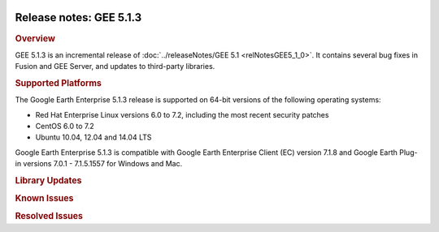 |Google logo|

========================
Release notes: GEE 5.1.3
========================

.. container::

   .. container:: content

      .. rubric:: Overview
      
      GEE 5.1.3 is an incremental release of :doc:`../releaseNotes/GEE
      5.1 <relNotesGEE5_1_0>`. It contains several bug fixes in
      Fusion and GEE Server, and updates to third-party libraries.
      
      .. rubric:: Supported Platforms

      The Google Earth Enterprise 5.1.3 release is supported on 64-bit
      versions of the following operating systems:

      -  Red Hat Enterprise Linux versions 6.0 to 7.2, including the
         most recent security patches
      -  CentOS 6.0 to 7.2
      -  Ubuntu 10.04, 12.04 and 14.04 LTS

      Google Earth Enterprise 5.1.3 is compatible with Google Earth
      Enterprise Client (EC) version 7.1.8 and Google Earth Plug-in
      versions 7.0.1 - 7.1.5.1557 for Windows and Mac.

      .. rubric:: Library Updates

      .. list-table:: Library Updates
         :widths: 25 25 50
         :header-rows: 1

          * - Library
            - Updated Version
          * - GDAL
            - 2.1.2
          * - Google Maps JS API V3
            - 3.27
          * - Apache httpd
            - 2.2.32
          * - OpenSSL
            - 1.0.2k
          * - freetype
            - 2.6.1

      .. rubric:: Known Issues

      .. list-table:: Known Issues
         :widths: 25 25 50
         :header-rows: 1

          * - Number
            - Description
            - Workaround
          * - 31619151
            - Missing historical imagery dates in EC timeslider
            - Ensure all assets in the project have valid timestamps and they are unique (in case some of the resources have the same date & time).
          * - 35093485
            - Google basemap fails to load in 2D Mercator databases built with "Use Google Basemap" option
            - Edit ``/opt/google/gehttpd/htdocs/maps/maps_google.html`` to include a valid API Key (or client id) to the Maps API JavaScript call. See `https://developers.google.com/maps/documentation/javascript/error-messages#no-api-keys <https://developers.google.com/maps/documentation/javascript/error-messages#no-api-keys>`_

      .. rubric:: Resolved Issues

      .. list-table:: Resolved Issues
         :widths: 25 25 50
         :header-rows: 1

          * - Number
            - Description
            - Resolution
          * - 1644180
            - Improve granularity of image acquisition date
            - Fixed in Fusion: imagery acquisition date now supports hours, minutes and seconds with the (ISO-8601) format ``YYYY-MM-DD hh:mm:ss``. This new extended timestamp is backward compatible and enabled in the Fusion UI as well as command-line tools. Client support is being added to EC's timeslider; updated version coming soon.
          * - 11271105
            - ``gekmlgrabber`` fails to grab KML files referenced with relative URLs
            - Fixed in Cutter.
          * - 17300345, 18021264
            - Missing cache_alpha files reported when building projects with pre-processed source data (KIP)
            - Fixed in Fusion: after upgrading, clean the latest blocked version of the database, clean the latest blocked version of the imagery/terrain project, and then rebuild.
          * - 21760202
            - gesystemmanager consumes large amount of of resources (cpu & memory) when cancelling large projects
            - Fixed in Fusion: optimized cache when building raster projects.
          * - 24375793
            - Use asynchronous communication with server in Portable Viewer
            - Fixed in Portable Server.
          * - 24469566
            - Search bar disappears after clicking 'go to polygon' in Portable Viewer
            - Fixed in Portable Server.
          * - 25954774
            - Implement swap and replace functions when publishing databases
            - Fixed in GEE Server: to facilitate updates to existing published databases, ``geserveradmin`` supports ``--republish`` of databases which involves unpublishing an existing target, and publishing a new database on that same target while retaining its publish context i.e. virtual host, snippets, search services, WMS-serving. The ``--swaptargets`` option swaps the target path of two published databases along with their publish context. This makes it easy to test or revert databases in production environments. For more information, see ``geserveradmin`` usage.
          * - 26964919, 27346002
            - POI searches fail when servers deployed behind load-balancer
            - Fixed in GEE Server: deprecate database ID (db_id), and modify POI search service to query poi_id based on target_path instead.
          * - 27689103
            - Large POI files break database push
            - Fixed in Fusion: Split POI files in 1 GB parts.
          * - 28941507
            - Coordinate search doesn't send search status to Federated search
            - Fixed in GEE Server.
          * - 30189080
            - Security: High risk HTTPoxy vulnerability
            - Fixed in GEE Server: block HTTP Proxy headers in Apache environment.
          * - 30512788
            - Publish fails when only supplementary search tabs are enabled
            - Fixed in GEE Server.
          * - 30974078
            - Portable throws error with blank lines in portable.cfg
            - Fixed in Portable Server.
          * - 31713095
            - Check for duplicate images in Asset Manager
            - Fixed in Fusion: Imagery Resource file dialog checks for duplicates such that the same image cannot be added more than once.
          * - 32120563
            - Get postgreSQL port number from configuration file
            - Fixed in GEE Server: custom port numbers for GEE's postgres service should be specified in the files: ``/var/opt/google/pgsql/data/postgresql.conf`` and ``/opt/google/gehttpd/wsgi-bin/conf/postgres.properties``. (The default port is 5432.)
          * - 32547956
            - Cutter fails if 'rsync' not present on system
            - Fixed in GEE Server: gecutter is no longer dependent on 'rsync' utility.

.. |Google logo| image:: ../../art/common/googlelogo_color_260x88dp.png
   :width: 130px
   :height: 44px

